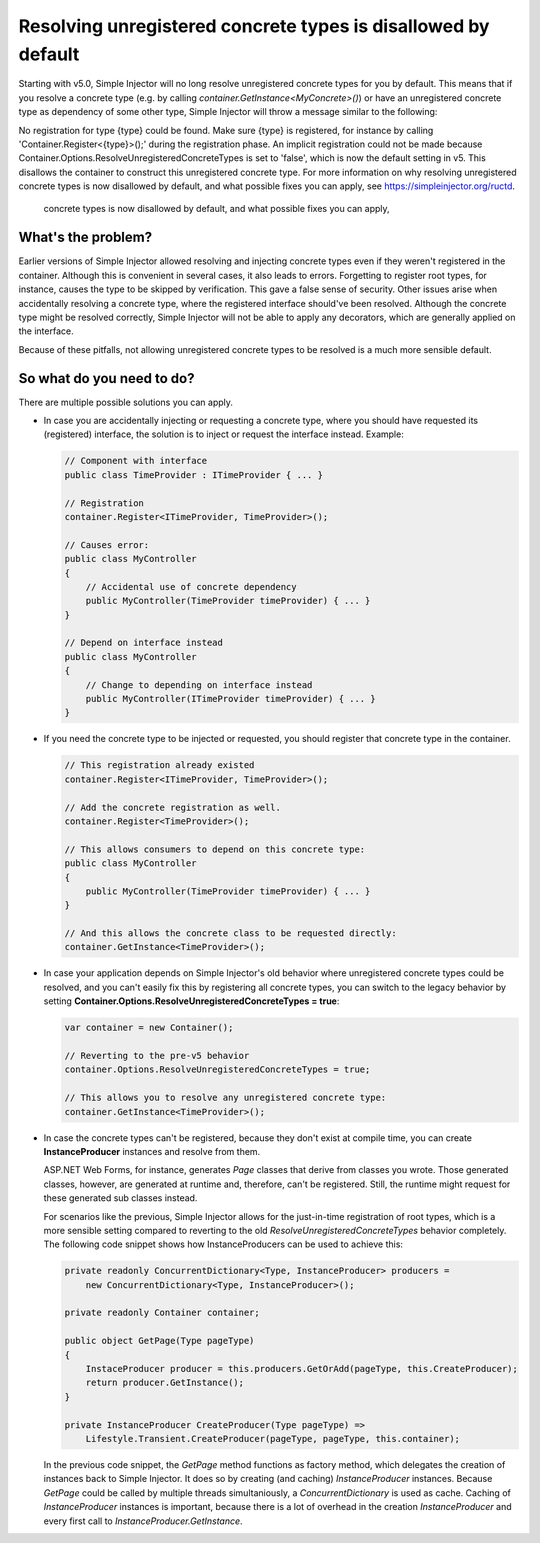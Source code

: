 ==============================================================
Resolving unregistered concrete types is disallowed by default
==============================================================

Starting with v5.0, Simple Injector will no long resolve unregistered concrete types for you by default. This means that if you resolve a concrete type (e.g. by calling `container.GetInstance<MyConcrete>()`) or have an unregistered concrete type as dependency of some other type, Simple Injector will throw a message similar to the following:

.. container:: Note

    No registration for type {type} could be found. Make sure {type} is registered, for instance by calling 'Container.Register<{type}>();' during the registration phase. An implicit registration could not be made because Container.Options.ResolveUnregisteredConcreteTypes is set to 'false', which is now the default setting in v5. This disallows the container to construct this unregistered concrete type. For more information on why resolving unregistered concrete types is now disallowed by default, and what possible fixes you can apply, see https://simpleinjector.org/ructd.
	
	concrete types is now disallowed by default, and what possible fixes you can apply, 

What's the problem?
===================

Earlier versions of Simple Injector allowed resolving and injecting concrete types even if they weren't registered in the container. Although this is convenient in several cases, it also leads to errors. Forgetting to register root types, for instance, causes the type to be skipped by verification. This gave a false sense of security. Other issues arise when accidentally resolving a concrete type, where the registered interface should've been resolved. Although the concrete type might be resolved correctly, Simple Injector will not be able to apply any decorators, which are generally applied on the interface.

Because of these pitfalls, not allowing unregistered concrete types to be resolved is a much more sensible default.

So what do you need to do?
===========================

There are multiple possible solutions you can apply.

* In case you are accidentally injecting or requesting a concrete type, where you should have requested its (registered) interface, the solution is to inject or request the interface instead. Example:

  .. code-block:: c#

      // Component with interface
      public class TimeProvider : ITimeProvider { ... }
      
      // Registration
      container.Register<ITimeProvider, TimeProvider>();

      // Causes error:
      public class MyController
      {
          // Accidental use of concrete dependency
          public MyController(TimeProvider timeProvider) { ... }
      }
      
      // Depend on interface instead
      public class MyController
      {
          // Change to depending on interface instead
          public MyController(ITimeProvider timeProvider) { ... }
      }    


* If you need the concrete type to be injected or requested, you should register that concrete type in the container.

  .. code-block:: c#
  
      // This registration already existed
      container.Register<ITimeProvider, TimeProvider>();
      
      // Add the concrete registration as well.
      container.Register<TimeProvider>();
      
      // This allows consumers to depend on this concrete type:
      public class MyController
      {
          public MyController(TimeProvider timeProvider) { ... }
      }
      
      // And this allows the concrete class to be requested directly:
      container.GetInstance<TimeProvider>();

* In case your application depends on Simple Injector's old behavior where unregistered concrete types could be resolved, and you can't easily fix this by registering all concrete types, you can switch to the legacy behavior by setting **Container.Options.ResolveUnregisteredConcreteTypes = true**:

  .. code-block:: c#
  
      var container = new Container();
      
      // Reverting to the pre-v5 behavior
      container.Options.ResolveUnregisteredConcreteTypes = true;
      
      // This allows you to resolve any unregistered concrete type:
      container.GetInstance<TimeProvider>();
    
* In case the concrete types can't be registered, because they don't exist at compile time, you can create **InstanceProducer** instances and resolve from them.
  
  ASP.NET Web Forms, for instance, generates `Page` classes that derive from classes you wrote. Those generated classes, however, are generated at runtime and, therefore, can't be registered. Still, the runtime might request for these generated sub classes instead.
  
  For scenarios like the previous, Simple Injector allows for the just-in-time registration of root types, which is a more sensible setting compared to reverting to the old `ResolveUnregisteredConcreteTypes` behavior completely. The following code snippet shows how InstanceProducers can be used to achieve this:

  .. code-block:: c#
  
      private readonly ConcurrentDictionary<Type, InstanceProducer> producers =
          new ConcurrentDictionary<Type, InstanceProducer>();
          
      private readonly Container container;
      
      public object GetPage(Type pageType)
      {
          InstaceProducer producer = this.producers.GetOrAdd(pageType, this.CreateProducer);
          return producer.GetInstance();
      }
      
      private InstanceProducer CreateProducer(Type pageType) =>
          Lifestyle.Transient.CreateProducer(pageType, pageType, this.container);

  In the previous code snippet, the `GetPage` method functions as factory method, which delegates the creation of instances back to Simple Injector. It does so by creating (and caching) `InstanceProducer` instances. Because `GetPage` could be called by multiple threads simultaniously, a `ConcurrentDictionary` is used as cache. Caching of `InstanceProducer` instances is important, because there is a lot of overhead in the creation `InstanceProducer` and every first call to `InstanceProducer.GetInstance`.